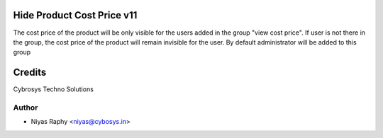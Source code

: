 Hide Product Cost Price v11
===========================
The cost price of the product will be only visible for the users added in the group "view cost price".
If user is not there in the group, the cost price of the product will remain invisible for the user.
By default administrator will be added to this group

Credits
=======
Cybrosys Techno Solutions

Author
------
* Niyas Raphy <niyas@cybosys.in>
